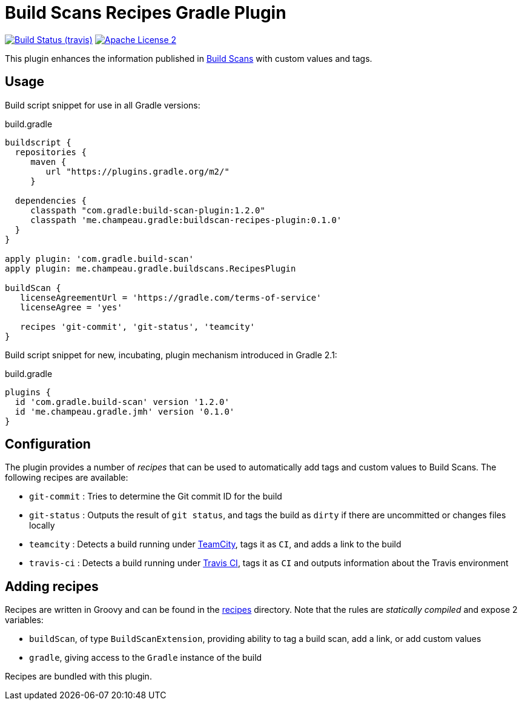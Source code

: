 = Build Scans Recipes Gradle Plugin
:buildscan-version: 1.2.0
:plugin-version: 0.1.0

image:http://img.shields.io/travis/melix/gradle-buildscan-recipes/master.svg["Build Status (travis)", link="https://travis-ci.org/melix/gradle-buildscan-recipes"]
image:http://img.shields.io/badge/license-ASF2-blue.svg["Apache License 2", link="http://www.apache.org/licenses/LICENSE-2.0.txt"]

This plugin enhances the information published in https://scans.gradle.com[Build Scans] with custom values and tags.

== Usage

Build script snippet for use in all Gradle versions:
[source,groovy]
[subs="attributes"]
.build.gradle
----
buildscript {
  repositories {
     maven {
        url "https://plugins.gradle.org/m2/"
     }

  dependencies {
     classpath "com.gradle:build-scan-plugin:{buildscan-version}"
     classpath 'me.champeau.gradle:buildscan-recipes-plugin:{plugin-version}'
  }
}

apply plugin: 'com.gradle.build-scan'
apply plugin: me.champeau.gradle.buildscans.RecipesPlugin

buildScan {
   licenseAgreementUrl = 'https://gradle.com/terms-of-service'
   licenseAgree = 'yes'

   recipes 'git-commit', 'git-status', 'teamcity'
}
----

Build script snippet for new, incubating, plugin mechanism introduced in Gradle 2.1:
[source,groovy]
[subs="attributes"]
.build.gradle
----
plugins {
  id 'com.gradle.build-scan' version '{buildscan-version}'
  id 'me.champeau.gradle.jmh' version '{plugin-version}'
}
----

== Configuration

The plugin provides a number of _recipes_ that can be used to automatically add tags and custom values to Build Scans.
The following recipes are available:

* `git-commit` : Tries to determine the Git commit ID for the build
* `git-status` : Outputs the result of `git status`, and tags the build as `dirty` if there are uncommitted or changes files locally
* `teamcity`   : Detects a build running under https://www.jetbrains.com/teamcity/[TeamCity], tags it as `CI`, and adds a link to the build
* `travis-ci`  : Detects a build running under https://travis-ci.org[Travis CI], tags it as `CI` and outputs information about the Travis environment

== Adding recipes

Recipes are written in Groovy and can be found in the https://github.com/melix/gradle-buildscan-recipes/tree/master/src/recipes[recipes] directory. Note that the rules are _statically compiled_ and expose 2 variables:

* `buildScan`, of type `BuildScanExtension`, providing ability to tag a build scan, add a link, or add custom values
* `gradle`, giving access to the `Gradle` instance of the build

Recipes are bundled with this plugin.
